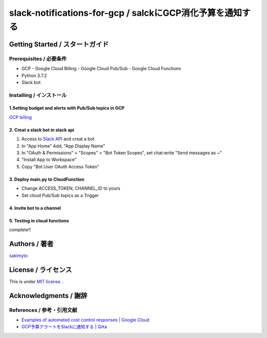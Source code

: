 ========================================================================
slack-notifications-for-gcp / salckにGCP消化予算を通知する
========================================================================

.. image::https://user-images.githubusercontent.com/21049958/85386606-c7c05980-b57e-11ea-8ae3-d07a06305c72.png


*********************************************
Getting Started / スタートガイド
*********************************************

Prerequisites / 必要条件
====================================
- GCP
  - Google Cloud Billing
  - Google Cloud Pub/Sub
  - Google Cloud Functions
- Python 3.7.2
- Slack bot


Installing / インストール
====================================


1.Setting budget and alerts with Pub/Sub topics in GCP
-------------------------------------------------------------

`GCP billing <https://console.cloud.google.com/billing>`_


2. Creat a slack bot in slack api
-----------------------------------------


1. Access to `Slack API <https://api.slack.com>`_ and creat a bot


2. In "App Home" Add, "App Display Name"

3. In "OAuth & Permissions" > "Scopes" > "Bot Token Scopes", set chat:write "Send messages as ~"

4. "Install App to Workspace"

5. Copy "Bot User OAuth Access Token"


3. Deploy main.py to CloudFunction
-------------------------------------------------------------------------------------------

- Change ACCESS_TOKEN, CHANNEL_ID to yours
- Set cloud Pub/Sub topics as a Trigger

4. Invite bot to a channel
-------------------------------------------------------------------------------------------

5. Testing in cloud functions
-------------------------------------------------------------------------------------------

complete!!


*********************************************
Authors / 著者
*********************************************
`sakimyto <https://twitter.com/sakimyto>`_

*********************************************
License / ライセンス
*********************************************

This is under `MIT license <https://en.wikipedia.org/wiki/MIT_License>`_ .

*********************************************
Acknowledgments / 謝辞
*********************************************

References / 参考・引用文献
====================================

- `Examples of automated cost control responses | Google Cloud <https://cloud.google.com/billing/docs/how-to/notify>`_
- `GCP予算アラートをSlackに通知する | Qiita <https://qiita.com/takezoux2/items/0cff8a2cc4f900cf1d29>`_


